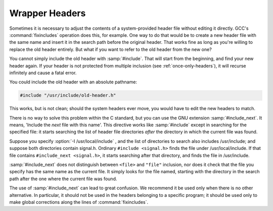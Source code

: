 .. _wrapper-headers:

Wrapper Headers
***************

.. index:: wrapper headers

.. index:: overriding a header file

.. index:: #include_next

Sometimes it is necessary to adjust the contents of a system-provided
header file without editing it directly.  GCC's :command:`fixincludes`
operation does this, for example.  One way to do that would be to create
a new header file with the same name and insert it in the search path
before the original header.  That works fine as long as you're willing
to replace the old header entirely.  But what if you want to refer to
the old header from the new one?

You cannot simply include the old header with :samp:`#include`.  That
will start from the beginning, and find your new header again.  If your
header is not protected from multiple inclusion (see :ref:`once-only-headers`), it will recurse infinitely and cause a fatal error.

You could include the old header with an absolute pathname:

.. code-block:: c++

  #include "/usr/include/old-header.h"

This works, but is not clean; should the system headers ever move, you
would have to edit the new headers to match.

There is no way to solve this problem within the C standard, but you can
use the GNU extension :samp:`#include_next`.  It means, 'Include the
*next* file with this name'.  This directive works like
:samp:`#include` except in searching for the specified file: it starts
searching the list of header file directories *after* the directory
in which the current file was found.

Suppose you specify :option:`-I /usr/local/include` , and the list of
directories to search also includes /usr/include; and suppose
both directories contain signal.h.  Ordinary ``#include
<signal.h>`` finds the file under /usr/local/include.  If that
file contains ``#include_next <signal.h>``, it starts searching
after that directory, and finds the file in /usr/include.

:samp:`#include_next` does not distinguish between ``<file>``
and ``"file"`` inclusion, nor does it check that the file you
specify has the same name as the current file.  It simply looks for the
file named, starting with the directory in the search path after the one
where the current file was found.

The use of :samp:`#include_next` can lead to great confusion.  We
recommend it be used only when there is no other alternative.  In
particular, it should not be used in the headers belonging to a specific
program; it should be used only to make global corrections along the
lines of :command:`fixincludes`.

